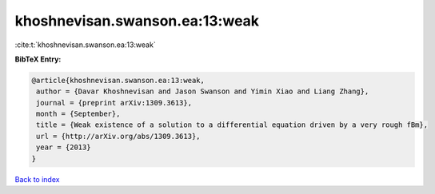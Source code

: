 khoshnevisan.swanson.ea:13:weak
===============================

:cite:t:`khoshnevisan.swanson.ea:13:weak`

**BibTeX Entry:**

.. code-block:: bibtex

   @article{khoshnevisan.swanson.ea:13:weak,
    author = {Davar Khoshnevisan and Jason Swanson and Yimin Xiao and Liang Zhang},
    journal = {preprint arXiv:1309.3613},
    month = {September},
    title = {Weak existence of a solution to a differential equation driven by a very rough fBm},
    url = {http://arXiv.org/abs/1309.3613},
    year = {2013}
   }

`Back to index <../By-Cite-Keys.rst>`_

